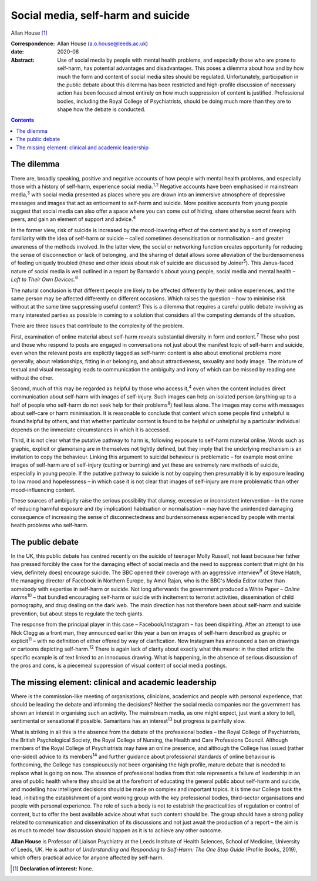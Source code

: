 ===================================
Social media, self-harm and suicide
===================================



Allan House [1]_

:Correspondence: Allan House (a.o.house@leeds.ac.uk)

:date: 2020-08

:Abstract:
   Use of social media by people with mental health problems, and
   especially those who are prone to self-harm, has potential advantages
   and disadvantages. This poses a dilemma about how and by how much the
   form and content of social media sites should be regulated.
   Unfortunately, participation in the public debate about this dilemma
   has been restricted and high-profile discussion of necessary action
   has been focused almost entirely on how much suppression of content
   is justified. Professional bodies, including the Royal College of
   Psychiatrists, should be doing much more than they are to shape how
   the debate is conducted.


.. contents::
   :depth: 3
..

.. _sec1:

The dilemma
===========

There are, broadly speaking, positive and negative accounts of how
people with mental health problems, and especially those with a history
of self-harm, experience social media.\ :sup:`1,2` Negative accounts
have been emphasised in mainstream media,\ :sup:`3` with social media
presented as places where you are drawn into an immersive atmosphere of
depressive messages and images that act as enticement to self-harm and
suicide. More positive accounts from young people suggest that social
media can also offer a space where you can come out of hiding, share
otherwise secret fears with peers, and gain an element of support and
advice.\ :sup:`4`

In the former view, risk of suicide is increased by the mood-lowering
effect of the content and by a sort of creeping familiarity with the
idea of self-harm or suicide – called sometimes desensitisation or
normalisation – and greater awareness of the methods involved. In the
latter view, the social or networking function creates opportunity for
reducing the sense of disconnection or lack of belonging, and the
sharing of detail allows some alleviation of the burdensomeness of
feeling uniquely troubled (these and other ideas about risk of suicide
are discussed by Joiner\ :sup:`5`). This Janus-faced nature of social
media is well outlined in a report by Barnardo's about young people,
social media and mental health – *Left to Their Own Devices.*\ :sup:`6`

The natural conclusion is that different people are likely to be
affected differently by their online experiences, and the same person
may be affected differently on different occasions. Which raises the
question – how to minimise risk without at the same time suppressing
useful content? This is a dilemma that requires a careful public debate
involving as many interested parties as possible in coming to a solution
that considers all the competing demands of the situation.

There are three issues that contribute to the complexity of the problem.

First, examination of online material about self-harm reveals
substantial diversity in form and content.\ :sup:`7` Those who post and
those who respond to posts are engaged in conversations not just about
the manifest topic of self-harm and suicide, even when the relevant
posts are explicitly tagged as self-harm: content is also about
emotional problems more generally, about relationships, fitting in or
belonging, and about attractiveness, sexuality and body image. The
mixture of textual and visual messaging leads to communication the
ambiguity and irony of which can be missed by reading one without the
other.

Second, much of this may be regarded as helpful by those who access
it,\ :sup:`4` even when the content includes direct communication about
self-harm with images of self-injury. Such images can help an isolated
person (anything up to a half of people who self-harm do not seek help
for their problems\ :sup:`8`) feel less alone. The images may come with
messages about self-care or harm minimisation. It is reasonable to
conclude that content which some people find unhelpful is found helpful
by others, and that whether particular content is found to be helpful or
unhelpful by a particular individual depends on the immediate
circumstances in which it is accessed.

Third, it is not clear what the putative pathway to harm is, following
exposure to self-harm material online. Words such as graphic, explicit
or glamorising are in themselves not tightly defined, but they imply
that the underlying mechanism is an invitation to copy the behaviour.
Linking this argument to suicidal behaviour is problematic – for example
most online images of self-harm are of self-injury (cutting or burning)
and yet these are extremely rare methods of suicide, especially in young
people. If the putative pathway to suicide is not by copying then
presumably it is by exposure leading to low mood and hopelessness – in
which case it is not clear that images of self-injury are more
problematic than other mood-influencing content.

These sources of ambiguity raise the serious possibility that clumsy,
excessive or inconsistent intervention – in the name of reducing harmful
exposure and (by implication) habituation or normalisation – may have
the unintended damaging consequence of increasing the sense of
disconnectedness and burdensomeness experienced by people with mental
health problems who self-harm.

.. _sec2:

The public debate
=================

In the UK, this public debate has centred recently on the suicide of
teenager Molly Russell, not least because her father has pressed
forcibly the case for the damaging effect of social media and the need
to suppress content that might (in his view, definitely does) encourage
suicide. The BBC opened their coverage with an aggressive
interview\ :sup:`9` of Steve Hatch, the managing director of Facebook in
Northern Europe, by Amol Rajan, who is the BBC's Media Editor rather
than somebody with expertise in self-harm or suicide. Not long
afterwards the government produced a White Paper – *Online
Harms*\ :sup:`10` – that bundled encouraging self-harm or suicide with
incitement to terrorist activities, dissemination of child pornography,
and drug dealing on the dark web. The main direction has not therefore
been about self-harm and suicide prevention, but about steps to regulate
the tech giants.

The response from the principal player in this case – Facebook/Instagram
– has been dispiriting. After an attempt to use Nick Clegg as a front
man, they announced earlier this year a ban on images of self-harm
described as graphic or explicit\ :sup:`11` – with no definition of
either offered by way of clarification. Now Instagram has announced a
ban on drawings or cartoons depicting self-harm.\ :sup:`12` There is
again lack of clarity about exactly what this means: in the cited
article the specific example is of text linked to an innocuous drawing.
What is happening, in the absence of serious discussion of the pros and
cons, is a piecemeal suppression of visual content of social media
postings.

.. _sec3:

The missing element: clinical and academic leadership
=====================================================

Where is the commission-like meeting of organisations, clinicians,
academics and people with personal experience, that should be leading
the debate and informing the decisions? Neither the social media
companies nor the government has shown an interest in organising such an
activity. The mainstream media, as one might expect, just want a story
to tell, sentimental or sensational if possible. Samaritans has an
interest\ :sup:`13` but progress is painfully slow.

What is striking in all this is the absence from the debate of the
professional bodies – the Royal College of Psychiatrists, the British
Psychological Society, the Royal College of Nursing, the Health and Care
Professions Council. Although members of the Royal College of
Psychiatrists may have an online presence, and although the College has
issued (rather one-sided) advice to its members\ :sup:`14` and further
guidance about professional standards of online behaviour is
forthcoming, the College has conspicuously not been organising the high
profile, mature debate that is needed to replace what is going on now.
The absence of professional bodies from that role represents a failure
of leadership in an area of public health where they should be at the
forefront of educating the general public about self-harm and suicide,
and modelling how intelligent decisions should be made on complex and
important topics. It is time our College took the lead, initiating the
establishment of a joint working group with the key professional bodies,
third-sector organisations and people with personal experience. The role
of such a body is not to establish the practicalities of regulation or
control of content, but to offer the best available advice about what
such content should be. The group should have a strong policy related to
communication and dissemination of its discussions and not just await
the production of a report – the aim is as much to model how discussion
should happen as it is to achieve any other outcome.

**Allan House** is Professor of Liaison Psychiatry at the Leeds
Institute of Health Sciences, School of Medicine, University of Leeds,
UK. He is author of *Understanding and Responding to Self-Harm: The One
Stop Guide* (Profile Books, 2019), which offers practical advice for
anyone affected by self-harm.

.. [1]
   **Declaration of interest:** None.
